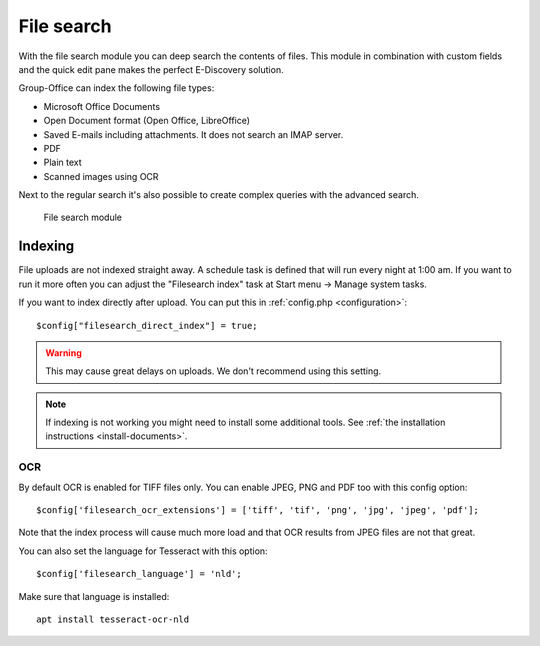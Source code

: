 File search
===========

With the file search module you can deep search the contents of files. This 
module in combination with custom fields and the quick edit pane makes the
perfect E-Discovery solution. 

Group-Office can index the following file types:

- Microsoft Office Documents
- Open Document format (Open Office, LibreOffice)
- Saved E-mails including attachments. It does not search an IMAP server.
- PDF
- Plain text
- Scanned images using OCR

Next to the regular search it's also possible to create complex queries with 
the advanced search.

.. figure:: /_static/using/file-search/file-search-module.png
   :width: 100%

   File search module


Indexing
--------

File uploads are not indexed straight away. A schedule task is defined that will 
run every night at 1:00 am. If you want to run it more often you can adjust 
the "Filesearch index" task at Start menu -> Manage system tasks.

If you want to index directly after upload. You can put this in :ref:`config.php <configuration>`::

   $config["filesearch_direct_index"] = true;

.. warning:: This may cause great delays on uploads. We don't recommend using 
   this setting.


.. note:: If indexing is not working you might need to install some 
   additional tools. See :ref:`the installation instructions <install-documents>`.


OCR
```

By default OCR is enabled for TIFF files only. You can enable JPEG, PNG and PDF too with this config option::

    $config['filesearch_ocr_extensions'] = ['tiff', 'tif', 'png', 'jpg', 'jpeg', 'pdf'];

Note that the index process will cause much more load and that OCR results from JPEG files are not that great.

You can also set the language for Tesseract with this option::

    $config['filesearch_language'] = 'nld';

Make sure that language is installed::

    apt install tesseract-ocr-nld
